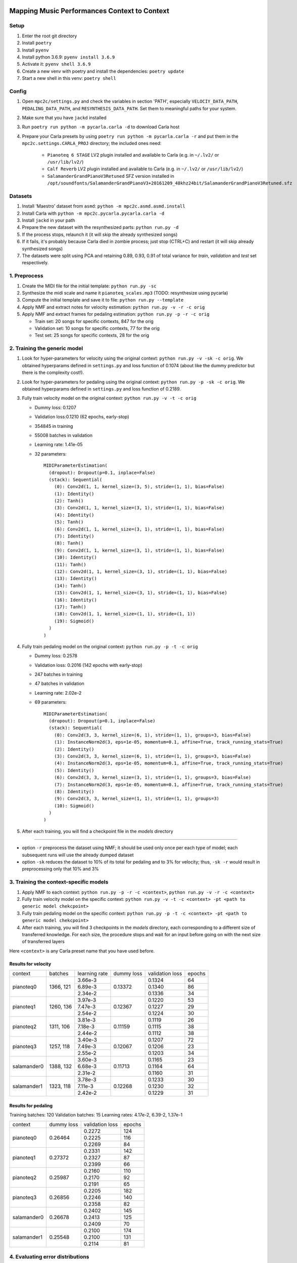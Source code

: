 =============================================
Mapping Music Performances Context to Context
=============================================

Setup
-----

#. Enter the root git directory
#. Install ``poetry``
#. Install ``pyenv``
#. Install python 3.6.9: ``pyenv install 3.6.9``
#. Activate it: ``pyenv shell 3.6.9``
#. Create a new venv with poetry and install the dependencies: ``poetry update``
#. Start a new shell in this venv: ``poetry shell``

Config
------

#. Open ``mpc2c/settings.py`` and check the variables in section 'PATH',
   especially ``VELOCIY_DATA_PATH``, ``PEDALING_DATA_PATH``, and
   ``RESYNTHESIS_DATA_PATH``. Set them to meaningful paths for your system.
#. Make sure that you have ``jackd`` installed
#. Run ``poetry run python -m pycarla.carla -d`` to download Carla host
#. Prepare your Carla presets by using ``poetry run python -m pycarla.carla
   -r`` and put them in the ``mpc2c.settings.CARLA_PROJ`` directory; the
   included ones need:

    * ``Pianoteq 6 STAGE`` LV2 plugin installed and available to Carla (e.g. in ``~/.lv2/`` or ``/usr/lib/lv2/``)
    * ``Calf Reverb`` LV2 plugin installed and available to Carla (e.g. in ``~/.lv2/`` or ``/usr/lib/lv2/``)
    * ``SalamanderGrandPianoV3Retuned`` SFZ version installed in
      ``/opt/soundfonts/SalamanderGrandPianoV3+20161209_48khz24bit/SalamanderGrandPianoV3Retuned.sfz``


Datasets
--------

#. Install 'Maestro' dataset from ``asmd``: ``python -m mpc2c.asmd.asmd.install``
#. Install Carla with ``python -m mpc2c.pycarla.pycarla.carla -d``
#. Install ``jackd`` in your path
#. Prepare the new dataset with the resynthesized parts: ``python run.py -d``
#. If the process stops, relaunch it (it will skip the already synthesized songs)
#. If it fails, it's probably because Carla died in zombie process; just stop
   (CTRL+C) and restart (it will skip already synthesized songs)
#. The datasets were split using PCA and retaining 0.89, 0.93, 0.91 of total
   variance for `train`, `validation` and `test` set respectively.

1. Preprocess
-------------

#. Create the MIDI file for the initial template: ``python run.py -sc``
#. Synthesize the midi scale and name it ``pianoteq_scales.mp3`` (TODO: resynthesize using pycarla)
#. Compute the initial template and save it to file: ``python run.py --template``
#. Apply NMF and extract notes for velocity estimation: ``python run.py -v -r -c orig``
#. Apply NMF and extract frames for pedaling estimation: ``python run.py -p -r -c orig``

   * Train set: 20 songs for specific contexts, 847 for the orig
   * Validation set: 10 songs for specific contexts, 77 for the orig
   * Test set: 25 songs for specific contexts, 28 for the orig

2. Training the generic model
-----------------------------

#. Look for hyper-parameters for velocity using the original context: ``python
   run.py -v -sk -c orig``. We obtained hyperparams defined in ``settings.py``
   and loss function of 0.1074 (about like the dummy predictor but there is
   the complexity cost!).
#. Look for hyper-parameters for pedaling using the original context: ``python
   run.py -p -sk -c orig``. We obtained hyperparams defined in ``settings.py``
   and loss function of 0.2189.
#. Fully train velocity model on the original context: ``python run.py -v -t -c orig``

   * Dummy loss: 0.1207
   * Validation loss:0.1210 (62 epochs, early-stop)
   * 354845 in training
   * 55008 batches in validation
   * Learning rate: 1.41e-05
   * 32 parameters::

      MIDIParameterEstimation(
        (dropout): Dropout(p=0.1, inplace=False)
        (stack): Sequential(
          (0): Conv2d(1, 1, kernel_size=(3, 5), stride=(1, 1), bias=False)
          (1): Identity()
          (2): Tanh()
          (3): Conv2d(1, 1, kernel_size=(3, 1), stride=(1, 1), bias=False)
          (4): Identity()
          (5): Tanh()
          (6): Conv2d(1, 1, kernel_size=(3, 1), stride=(1, 1), bias=False)
          (7): Identity()
          (8): Tanh()
          (9): Conv2d(1, 1, kernel_size=(3, 1), stride=(1, 1), bias=False)
          (10): Identity()
          (11): Tanh()
          (12): Conv2d(1, 1, kernel_size=(3, 1), stride=(1, 1), bias=False)
          (13): Identity()
          (14): Tanh()
          (15): Conv2d(1, 1, kernel_size=(3, 1), stride=(1, 1), bias=False)
          (16): Identity()
          (17): Tanh()
          (18): Conv2d(1, 1, kernel_size=(1, 1), stride=(1, 1))
          (19): Sigmoid()
        )
      )

#. Fully train pedaling model on the original context: ``python run.py -p -t -c orig``

   * Dummy loss: 0.2578
   * Validation loss: 0.2016 (142 epochs with early-stop)
   * 247 batches in training
   * 47 batches in validation
   * Learning rate: 2.02e-2
   * 69 parameters::

      MIDIParameterEstimation(
        (dropout): Dropout(p=0.1, inplace=False)
        (stack): Sequential(
          (0): Conv2d(3, 3, kernel_size=(6, 1), stride=(1, 1), groups=3, bias=False)
          (1): InstanceNorm2d(3, eps=1e-05, momentum=0.1, affine=True, track_running_stats=True)
          (2): Identity()
          (3): Conv2d(3, 3, kernel_size=(6, 1), stride=(1, 1), groups=3, bias=False)
          (4): InstanceNorm2d(3, eps=1e-05, momentum=0.1, affine=True, track_running_stats=True)
          (5): Identity()
          (6): Conv2d(3, 3, kernel_size=(3, 1), stride=(1, 1), groups=3, bias=False)
          (7): InstanceNorm2d(3, eps=1e-05, momentum=0.1, affine=True, track_running_stats=True)
          (8): Identity()
          (9): Conv2d(3, 3, kernel_size=(1, 1), stride=(1, 1), groups=3)
          (10): Sigmoid()
        )
      )

#. After each training, you will find a checkpoint file in the `models` directory

----

* option ``-r`` preprocess the dataset using NMF; it should be used only once
  per each type of model; each subsequent runs will use the already dumped
  dataset
* option ``-sk`` reduces the dataset to 10% of its total for pedaling and to
  3% for velocity; thus, ``-sk -r`` would result in preprocessing only that
  10% and 3%


3. Training the context-specific models
---------------------------------------

#. Apply NMF to each context: ``python run.py -p -r -c <context>``, ``python
   run.py -v -r -c <context>``

#. Fully train velocity model on the specific context: ``python run.py -v -t -c
   <context> -pt <path to generic model chekcpoint>``

#. Fully train pedaling model on the specific context: ``python run.py -p -t -c
   <context> -pt <path to generic model chekcpoint>``

#. After each training, you will find 3 checkpoints in the `models`
   directory, each corresponding to a different size of transferred
   knowledge. For each size, the procedure stops and wait for an input
   before going on with the next size of transferred layers

Here ``<context>`` is any Carla preset name that you have used before.

Results for velocity
~~~~~~~~~~~~~~~~~~~~

+-------------+---------+---------------+------------+-----------------+--------+
| context     | batches | learning rate | dummy loss | validation loss | epochs |
+-------------+---------+---------------+------------+-----------------+--------+
| pianoteq0   | 1366,   |  3.66e-3      |   0.13372  |      0.1324     |   64   |
|             | 121     +---------------+            +-----------------+--------+
|             |         |  6.89e-3      |            |      0.1340     |   86   |
|             |         +---------------+            +-----------------+--------+
|             |         |  2.34e-2      |            |      0.1336     |   34   |
+-------------+---------+---------------+------------+-----------------+--------+
| pianoteq1   | 1260,   |  3.97e-3      |   0.12367  |      0.1220     |   53   |
|             | 136     +---------------+            +-----------------+--------+
|             |         |  7.47e-3      |            |      0.1227     |   29   |
|             |         +---------------+            +-----------------+--------+
|             |         |  2.54e-2      |            |      0.1224     |   30   |
+-------------+---------+---------------+------------+-----------------+--------+
| pianoteq2   | 1311,   |  3.81e-3      |   0.11159  |      0.1119     |   26   |
|             | 106     +---------------+            +-----------------+--------+
|             |         |  7.18e-3      |            |      0.1115     |   38   |
|             |         +---------------+            +-----------------+--------+
|             |         |  2.44e-2      |            |      0.1112     |   38   |
+-------------+---------+---------------+------------+-----------------+--------+
| pianoteq3   | 1257,   |  3.40e-3      |   0.12067  |      0.1207     |   72   |
|             | 118     +---------------+            +-----------------+--------+
|             |         |  7.49e-3      |            |      0.1206     |   23   |
|             |         +---------------+            +-----------------+--------+
|             |         |  2.55e-2      |            |      0.1203     |   34   |
+-------------+---------+---------------+------------+-----------------+--------+
| salamander0 | 1388,   |  3.60e-3      |   0.11713  |      0.1165     |   23   |
|             | 132     +---------------+            +-----------------+--------+
|             |         |  6.68e-3      |            |      0.1164     |   64   |
|             |         +---------------+            +-----------------+--------+
|             |         |  2.31e-2      |            |      0.1160     |   31   |
+-------------+---------+---------------+------------+-----------------+--------+
| salamander1 | 1323,   |  3.78e-3      |   0.12268  |      0.1233     |   30   |
|             | 118     +---------------+            +-----------------+--------+
|             |         |  7.11e-3      |            |      0.1230     |   32   |
|             |         +---------------+            +-----------------+--------+
|             |         |  2.42e-2      |            |      0.1229     |   31   |
+-------------+---------+---------------+------------+-----------------+--------+

Results for pedaling
~~~~~~~~~~~~~~~~~~~~

Training batches: 120
Validation batches: 15
Learning rates: 4.17e-2, 6.39-2, 1.37e-1

+-------------+------------+-----------------+--------+
| context     | dummy loss | validation loss | epochs |
+-------------+------------+-----------------+--------+
| pianoteq0   |   0.26464  |     0.2272      |  124   |
|             +            +-----------------+--------+
|             |            |     0.2225      |  116   |
|             +            +-----------------+--------+
|             |            |     0.2269      |  84    |
+-------------+------------+-----------------+--------+
| pianoteq1   |   0.27372  |     0.2331      |  142   |
|             +            +-----------------+--------+
|             |            |     0.2327      |  87    |
|             +            +-----------------+--------+
|             |            |     0.2399      |  66    |
+-------------+------------+-----------------+--------+
| pianoteq2   |   0.25987  |     0.2160      |  110   |
|             +            +-----------------+--------+
|             |            |     0.2170      |  92    |
|             +            +-----------------+--------+
|             |            |     0.2191      |  65    |
+-------------+------------+-----------------+--------+
| pianoteq3   |   0.26856  |     0.2205      |  182   |
|             +            +-----------------+--------+
|             |            |     0.2246      |  140   |
|             +            +-----------------+--------+
|             |            |     0.2358      |  82    |
+-------------+------------+-----------------+--------+
| salamander0 |   0.26678  |     0.2402      |  145   |
|             +            +-----------------+--------+
|             |            |     0.2413      |  125   |
|             +            +-----------------+--------+
|             |            |     0.2409      |  70    |
+-------------+------------+-----------------+--------+
| salamander1 |   0.25548  |     0.2100      |  174   |
|             +            +-----------------+--------+
|             |            |     0.2100      |  131   |
|             +            +-----------------+--------+
|             |            |     0.2114      |  81    |
+-------------+------------+-----------------+--------+

4. Evaluating error distributions
---------------------------------

#. Evaluate error distributions of velocity models whose checkpoints are in a
   given directory: ``python run.py -v -e <list of checkpoints> -cp``; you can
   use shell expansion like ``models/*vel*.pt``
#. Evaluate error distributions of pedaling models whose checkpoints are in a
   given directory: ``python run.py -p -e <list of checkpoints> -cp``; you can
   use shell expansion like ``models/*ped*.pt``

These commands will create a plotly plots with violin plots of generic and
specific contexts and Wilcoxon p-values.

You can plot the tests multiple times without retesting: ``python run.py -p -cp -cf
results/*.csv``.

5. Testing on a specific file
-----------------------------

N.B. Not yet implemented!

#. Fully test a velocity model on a specific audio/midi file: ``python run.py -v -pt <path to model checkpoint.pt> -i <input midi path> <input audio path>``
#. Fully test a pedaling model on a specific audio/midi file: ``python run.py -p -pt <path to model checkpoint.pt> -i <input midi path> <input audio path>``

Notes
-----

We used 6 different artificial contexts:

#. `pianoteq0` is based on `Pianoteq Stage Steinway Model B`; linear mapping of
   velocities (0-127) -> (ppp-fff) and small/no reverb ("Jazz Studio")
#. `pianoteq1` is based on `Pianoteq Stage  Grotrian Recording 3`; linear mapping of
   velocities (0-127) -> (p-f) and medium reverb ("Medium Hall")
#. `pianoteq2` is based on `Pianoteq Stage  Grotrian Player`; linear mapping of
   velocities (23-94) -> (ppp-fff) and  small/no reverb ("Jazz Studio")
#. `pianoteq3` is based on `Pianoteq Stage  Grotrian Player`; almost exponential mapping of
   velocities (0-127) -> (ppp-fff) and large reverb ("Large Hall")
#. `salamander0` is based on `SalamnderGrandPianoV3Retuned` with no reverb
#. `salamander1` is based on `SalamnderGrandPianoV3Retuned` with `Calf` reverb
   ("Large", 2.15 sec decay)


=======
Credits
=======

#. `Federico Simonetta <https://federicosimonetta.eu.org>`_

